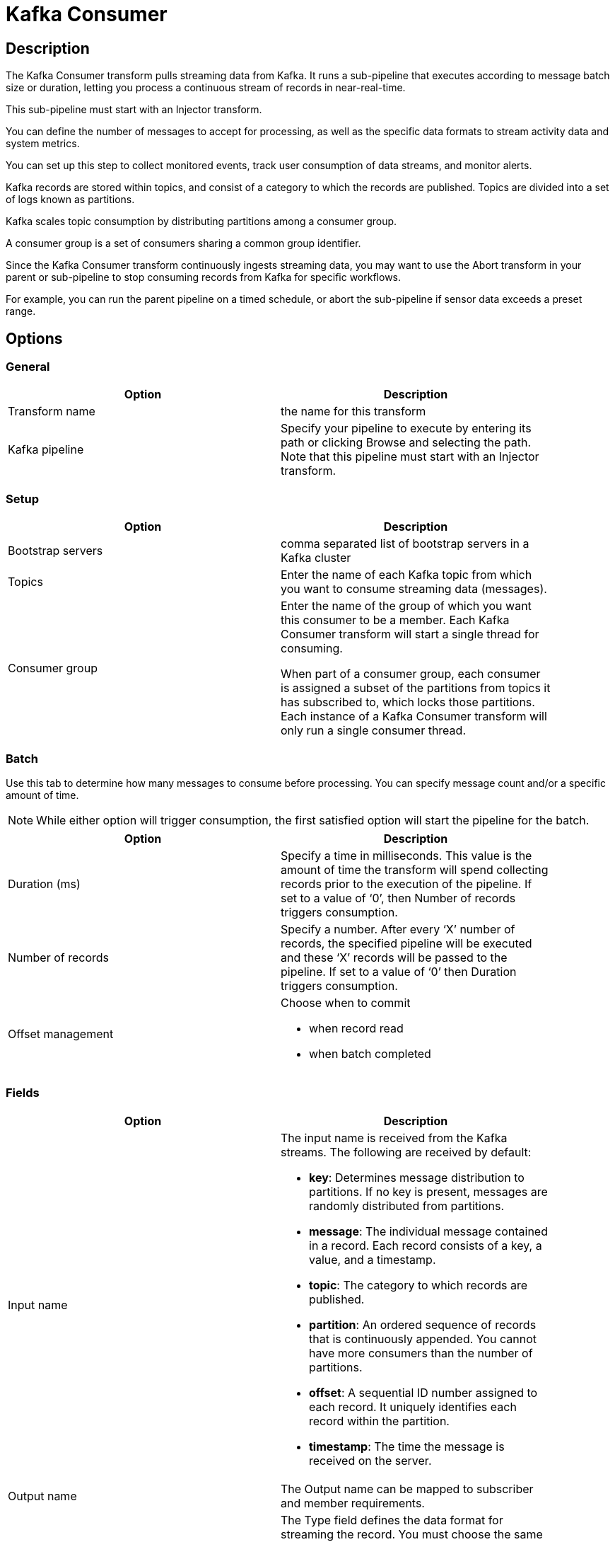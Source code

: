 ////
Licensed to the Apache Software Foundation (ASF) under one
or more contributor license agreements.  See the NOTICE file
distributed with this work for additional information
regarding copyright ownership.  The ASF licenses this file
to you under the Apache License, Version 2.0 (the
"License"); you may not use this file except in compliance
with the License.  You may obtain a copy of the License at
  http://www.apache.org/licenses/LICENSE-2.0
Unless required by applicable law or agreed to in writing,
software distributed under the License is distributed on an
"AS IS" BASIS, WITHOUT WARRANTIES OR CONDITIONS OF ANY
KIND, either express or implied.  See the License for the
specific language governing permissions and limitations
under the License.
////
:documentationPath: /pipeline/transforms/
:language: en_US
:description: The Kafka Consumer transform pulls streaming data from Kafka. It runs a sub-pipeline that executes according to message batch size or duration, letting you process a continuous stream of records in near-real-time.

= Kafka Consumer

== Description

The Kafka Consumer transform pulls streaming data from Kafka. It runs a sub-pipeline that executes according to message batch size or duration, letting you process a continuous stream of records in near-real-time.

This sub-pipeline must start with an Injector transform.

You can define the number of messages to accept for processing, as well as the specific data formats to stream activity data and system metrics.

You can set up this step to collect monitored events, track user consumption of data streams, and monitor alerts.

Kafka records are stored within topics, and consist of a category to which the records are published.
Topics are divided into a set of logs known as partitions.

Kafka scales topic consumption by distributing partitions among a consumer group.

A consumer group is a set of consumers sharing a common group identifier.

Since the Kafka Consumer transform continuously ingests streaming data, you may want to use the Abort transform in your parent or sub-pipeline to stop consuming records from Kafka for specific workflows.

For example, you can run the parent pipeline on a timed schedule, or abort the sub-pipeline if sensor data exceeds a preset range.

== Options

=== General

[width="90%",options="header"]
|===
|Option|Description
|Transform name|the name for this transform
|Kafka pipeline
|Specify your pipeline to execute by entering its path or clicking Browse and selecting the path.
Note that this pipeline must start with an Injector transform.
|===

=== Setup

[width="90%",options="header"]
|===
|Option|Description
|Bootstrap servers|comma separated list of bootstrap servers in a Kafka cluster
|Topics|Enter the name of each Kafka topic from which you want to consume streaming data (messages).
|Consumer group|Enter the name of the group of which you want this consumer to be a member.
Each Kafka Consumer transform will start a single thread for consuming.

When part of a consumer group, each consumer is assigned a subset of the partitions from topics it has subscribed to, which locks those partitions.
Each instance of a Kafka Consumer transform will only run a single consumer thread.
|===

=== Batch

Use this tab to determine how many messages to consume before processing.
You can specify message count and/or a specific amount of time.

NOTE: While either option will trigger consumption, the first satisfied option will start the pipeline for the batch.

[width="90%",options="header"]
|===
|Option|Description
|Duration (ms)|Specify a time in milliseconds.
This value is the amount of time the transform will spend collecting records prior to the execution of the pipeline.
If set to a value of ‘0’, then Number of records triggers consumption.
|Number of records|Specify a number.
After every ‘X’ number of records, the specified pipeline will be executed and these ‘X’ records will be passed to the pipeline.
If set to a value of ‘0’ then Duration triggers consumption.
|Offset management a|Choose when to commit

* when record read
* when batch completed

|===

=== Fields

[width="90%",options="header"]
|===
|Option|Description
|Input name a|The input name is received from the Kafka streams.
The following are received by default:

* **key**: Determines message distribution to partitions.
If no key is present, messages are randomly distributed from partitions.
* **message**: The individual message contained in a record.
Each record consists of a key, a value, and a timestamp.
* **topic**: The category to which records are published.
* **partition**: An ordered sequence of records that is continuously appended.
You cannot have more consumers than the number of partitions.
* **offset**: A sequential ID number assigned to each record.
It uniquely identifies each record within the partition.
* **timestamp**: The time the message is received on the server.

|Output name|The Output name can be mapped to subscriber and member requirements.
|Type a|The Type field defines the data format for streaming the record.
You must choose the same data type that produced the records.
This field applies to the ‘key’ and ‘message’ input names.
Options include:

* String
* Boolean
* Number
* Integer
* Binary

|===

== Result fields

Return fields from a transform in the sub pipeline for further processing in this pipeline.

=== Options

Use this tab to configure the property formats of the Kafka consumer broker sources.
A few of the most common property formats have been included for your convenience.
You can enter any desired Kafka property.
For further information on these input names, see the Apache Kafka documentation site: https://kafka.apache.org/documentation/.

The options that are included by default are:

[width="90%",options="header"]
|===
|NName|Value
|auto.offset.reset|latest
|ssl.key.password|
|ssl.keystore.location|
|ssl.keystore.password|
|ssl.truststore.location|
|ssl.truststore.password|
|===
